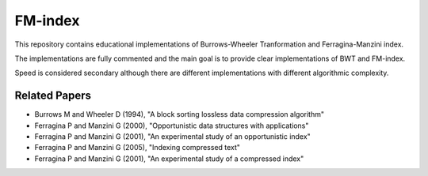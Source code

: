 =========
FM-index
=========

This repository contains educational implementations
of Burrows-Wheeler Tranformation and Ferragina-Manzini
index.

The implementations are fully commented and the main
goal is to provide clear implementations of BWT and FM-index.

Speed is considered secondary although there are
different implementations with different algorithmic
complexity.

Related Papers
--------------

* Burrows M and Wheeler D (1994), "A block sorting lossless data compression algorithm"
* Ferragina P and Manzini G (2000), "Opportunistic data structures with applications"
* Ferragina P and Manzini G (2001), "An experimental study of an opportunistic index"
* Ferragina P and Manzini G (2005), "Indexing compressed text"
* Ferragina P and Manzini G (2001), "An experimental study of a compressed index"
